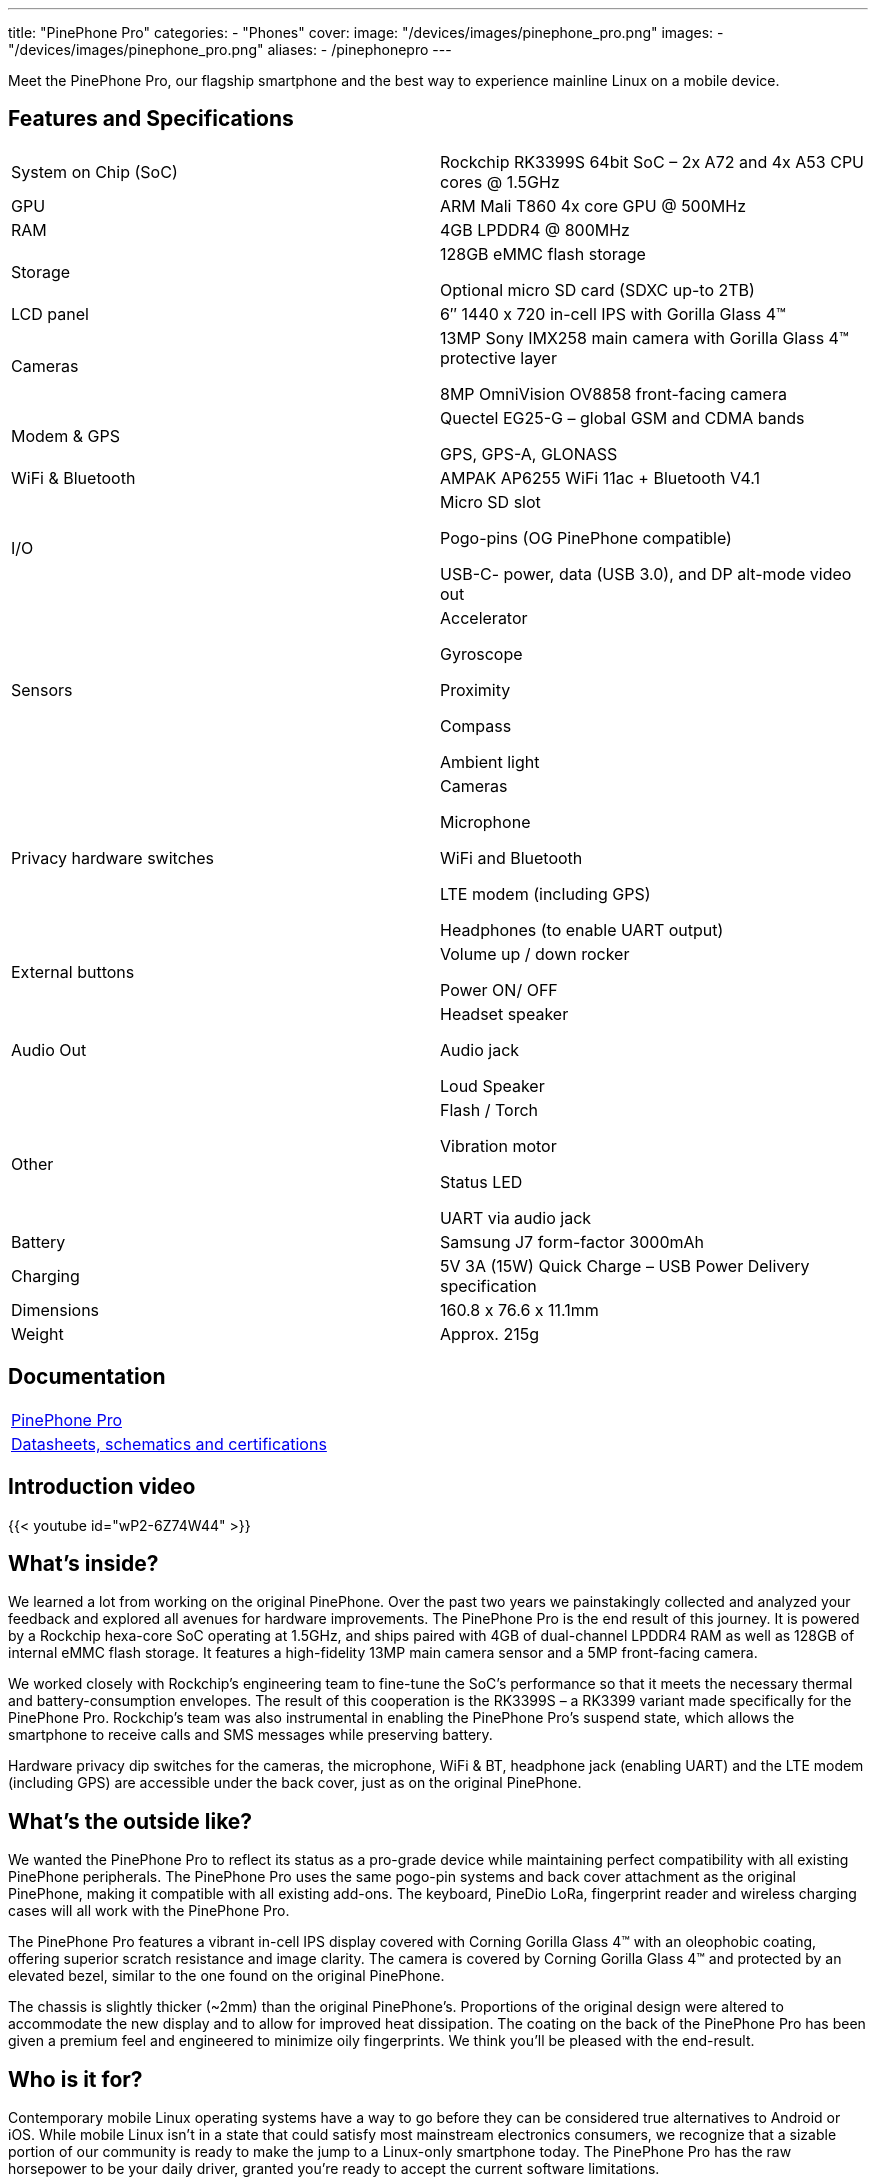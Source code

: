 ---
title: "PinePhone Pro"
categories: 
  - "Phones"
cover: 
  image: "/devices/images/pinephone_pro.png"
images:
  - "/devices/images/pinephone_pro.png"
aliases:
- /pinephonepro
---

Meet the PinePhone Pro, our flagship smartphone and the best way to experience mainline Linux on a mobile device.

== Features and Specifications

[cols="1,1"]
|===
| System on Chip (SoC)
| Rockchip RK3399S 64bit SoC – 2x A72 and 4x A53 CPU cores @ 1.5GHz

| GPU
| ARM Mali T860 4x core GPU @ 500MHz

| RAM
| 4GB LPDDR4 @ 800MHz

| Storage
| 128GB eMMC flash storage

Optional micro SD card (SDXC up-to 2TB)

| LCD panel
| 6″ 1440 x 720 in-cell IPS with Gorilla Glass 4™ 

| Cameras
| 13MP Sony IMX258 main camera with Gorilla Glass 4™  protective layer

8MP OmniVision OV8858 front-facing camera

| Modem & GPS
| Quectel EG25-G – global GSM and CDMA bands

GPS, GPS-A, GLONASS

| WiFi & Bluetooth
| AMPAK AP6255 WiFi 11ac + Bluetooth V4.1

| I/O
| Micro SD slot

Pogo-pins (OG PinePhone compatible)

USB-C- power, data (USB 3.0), and DP alt-mode video out

| Sensors
| Accelerator

Gyroscope

Proximity

Compass

Ambient light

| Privacy hardware switches
| Cameras

Microphone

WiFi and Bluetooth

LTE modem (including GPS)

Headphones (to enable UART output)

| External buttons
| Volume up / down rocker

Power ON/ OFF

| Audio Out
| Headset speaker

Audio jack

Loud Speaker

| Other
| Flash / Torch

Vibration motor

Status LED

UART via audio jack

| Battery
| Samsung J7 form-factor 3000mAh

| Charging
| 5V 3A (15W) Quick Charge – USB Power Delivery specification

| Dimensions
| 160.8 x 76.6 x 11.1mm

| Weight
| Approx. 215g
|===

== Documentation

[cols="1"]
|===

| link:/documentation/PinePhone_Pro/[PinePhone Pro]

| link:/documentation/PinePhone_Pro/Further_information/Datasheets_schematics_and_certifications/[Datasheets, schematics and certifications]
|===

== Introduction video

{{< youtube id="wP2-6Z74W44" >}}

== What’s inside?

We learned a lot from working on the original PinePhone. Over the past two years we painstakingly collected and analyzed your feedback and explored all avenues for hardware improvements. The PinePhone Pro is the end result of this journey. It is powered by a Rockchip hexa-core SoC operating at 1.5GHz, and ships paired with 4GB of dual-channel LPDDR4 RAM as well as 128GB of internal eMMC flash storage. It features a high-fidelity 13MP main camera sensor and a 5MP front-facing camera.

We worked closely with Rockchip’s engineering team to fine-tune the SoC’s performance so that it meets the necessary thermal and battery-consumption envelopes. The result of this cooperation is the RK3399S – a RK3399 variant made specifically for the PinePhone Pro. Rockchip’s team was also instrumental in enabling the PinePhone Pro’s suspend state, which allows the smartphone to receive calls and SMS messages while preserving battery.

Hardware privacy dip switches for the cameras, the microphone, WiFi & BT, headphone jack (enabling UART) and the LTE modem (including GPS) are accessible under the back cover, just as on the original PinePhone.


== What’s the outside like?

We wanted the PinePhone Pro to reflect its status as a pro-grade device while maintaining perfect compatibility with all existing PinePhone peripherals. The PinePhone Pro uses the same pogo-pin systems and back cover attachment as the original PinePhone, making it compatible with all existing add-ons. The keyboard, PineDio LoRa, fingerprint reader and wireless charging cases will all work with the PinePhone Pro. 

The PinePhone Pro features a vibrant in-cell IPS display covered with Corning Gorilla Glass 4™  with an oleophobic coating, offering superior scratch resistance and image clarity. The camera is covered by Corning Gorilla Glass 4™ and protected by an elevated bezel, similar to the one found on the original PinePhone.

The chassis is slightly thicker (~2mm) than the original PinePhone’s. Proportions of the original design were altered to accommodate the new display and to allow for improved heat dissipation. The coating on the back of the PinePhone Pro has been given a premium feel and engineered to minimize oily fingerprints. We think you’ll be pleased with the end-result. 


== Who is it for?

Contemporary mobile Linux operating systems have a way to go before they can be considered true alternatives to Android or iOS. While mobile Linux isn’t in a state that could satisfy most mainstream electronics consumers, we recognize that a sizable portion of our community is ready to make the jump to a Linux-only smartphone today. The PinePhone Pro has the raw horsepower to be your daily driver, granted you’re ready to accept the current software limitations. 

In a nutshell: if you are an existing PinePhone owner and your only wish is for the device to be more powerful and refined, then the PinePhone Pro is for you


== Who isn’t it for?

We’re not in the business of selling empty promises – a much faster mainline Linux smartphone won’t make the existing operating systems more refined, nor will it magically spawn software replacements for your iOS or Android applications. There is a long road ahead of us, all of us, and it will require time and effort for the software to reach a degree of maturity that would satisfy mainstream users.

If you depend on proprietary mainstream mobile messenger applications, banking applications, use loyalty or travel apps, consume DRM media, or play mobile video games on your fruit or Android smartphone, then the PinePhone Pro is likely not for you.


== How’s the performance?

Tasks such as opening applications, browsing the internet, interacting with the user interface or watching videos are on par with recent mid-range Android smartphones. Many of you will also be happy to hear that native Linux games as well as popular retro game emulators work great on the PinePhone Pro – be it SuperTuxKart, PSP, or Dreamcast emulation, you’ll be in for a treat. 

When docked and connected to an external monitor and keyboard and mouse, the PinePhone Pro performs well when surfing the web, using the terminal or an office suite, watching 1080p videos, and even in light photo editing. The perfect pocketable Linux computer on the go.


== What does it run? 

Openness means privacy and security as well as software choice. Just as the original PinePhone, the PinePhone Pro runs mainline Linux (with patches, which are being upstreamed) with open source drivers. 


== Where do I learn more?

More information about the PinePhone Pro will be available in the days and weeks to come. We encourage you to read the October Community Update featuring an explanation of the rationale behind bringing the PinePhone Pro to the market and an account of our team’s decision-making process.

== Accessories
{{< flexbox >}}

    {{< devices/device_box link="/documentation/Phone_Accessories/Keyboard/" img="/documentation/images/PP_KB_Front-1024x576.jpg" title="PinePhone (Pro) Keyboard" text="The keyboard add-on for the PinePhone and PinePhone Pro adds a physical keyboard and a large battery.">}}

    {{< devices/device_box link="/documentation/Phone_Accessories/#_lora_add_on" img="/documentation/images/PP_LoRa.jpg" title="LoRa Add-on" text="A LoRa add-on which uses the pogo pins to interface a Semtech SX1262 LoRa module">}}

    {{< devices/device_box link="/documentation/Phone_Accessories/#_qi_wireless_charging_add_on" img="/documentation/images/PinePhone-Wireless-charger.jpg" title="Qi Wireless Charging Add-on" text="A Qi wireless charging add-on which ses the pogo pins to supply Qi Wireless and Wireless Power Consortium compatible charging. No software required.">}}

    {{< devices/device_box link="/documentation/Phone_Accessories/#_fingerprint_reader_add_on" img="/documentation/images/PinePhone-FP-Addon.jpg" title="Fingerprint Reader Add-on" text="A fingerprint reader add-on which uses the pogo pins to interface a high quality fingerprint sensor, uses open firmware for it’s i2c bridge, and can also be used for gesture navigation.">}}

    {{< devices/device_box link="https://pine64.com/product/pinephone-pro-usb-c-docking-bar/" img="/devices/images/pinephone_dock.jpg" title="USB-C Docking Bar" text="An USB-C docking bar adding an ethernet port, two USB ports, an HDMI port and a power input.">}}

    {{< devices/device_box link="https://pine64.com/product/pinephone-soft-tpu-protective-case/" img="/devices/images/pinephone_case_tpu.png" title="TPU Protective Case" text="A soft TPU protective case.">}}

    {{< devices/device_box link="https://pine64.com/product/pinebook-pinephone-pinetab-serial-console/" img="/devices/images/serial_cable.png" title="Serial Cable" text="Serial console powered by CH340 chipset enables USB-to-Serial-communication through the earphone jack for development.">}}

    {{< devices/device_box link="https://pine64.com/product/pinephone-battery-charger/" img="/devices/images/pinephone_charger.jpg" title="Battery Charger" text="An external charger for the battery.">}}

    {{< devices/device_box link="https://pine64.com/product/pinephone-flex-break-out-board/" img="/devices/images/pinephone_breakout_flex.jpg" title="Flex Break-out Board" text="A flexible break-out PCB for i2c IO expansion.">}}

    {{< devices/device_box link="https://pine64.com/product/pinephone-tempered-glass-screen-protector/" img="/devices/images/pinephone_glass.jpg" title="Tempered Glass Screen Protector" text="9H hardness tempered glass screen protector specially designed for the Pinephone and PinePhone Pro..">}}

{{</ flexbox >}}

== FAQ
=== I am a PinePhone owner – will I be able to upgrade it by installing a PinePhone Pro mainboard?

Probably not. While the PinePhone Pro’s mainboard will fit the PinePhone, the chassis, IPS display panel, cameras, the daughterboard, and thermal dissipation systems are all different. For instance, the PinePhone Pro’s cameras will not fit into the PinePhone chassis and are electrically incompatible with the PinePhone’s mainboard. Software enablement would also be required to drive the original PinePhone’s components (such as the LCD) using the PinePhone Pro’s mainboard. Thermal dissipation is another important consideration, as the higher heat output may not be trivial to overcome in the original PinePhone’s chassis.

=== Will you keep on producing and selling the original PinePhone?

Absolutely! There are many people who either need a less expensive option or simply aren’t ready to make the commitment to switch to a Linux smartphone just yet. The PinePhone will keep on catering to this crowd for the foreseeable future.

Moreover, we believe that the PinePhone will retain its position as the most popular mobile Linux development platform on the market due to its price point and broad adoption. We know that the development community depends on the PinePhone’s continued availability, so we will produce it for as long as there is demand and available components.

=== Can I use the PinePhone keyboard and other add-on back cases with the PinePhone Pro?

Yes, we designed the midframe and pogo pin layout of the PinePhone Pro to be compatible with the original PinePhone. You can expect all PinePhone accessories, bar the original PinePhone’s soft and hard protective covers, to work with the PinePhone Pro. Future accessories will strive to be compatible with both smartphones.

=== How does the PinePhone Pro compare to the Pinebook Pro performance-wise?

Although both devices use a similar SoC, due to the thermal constraints imposed by the chassis, the PinePhone Pro is around 20% slower than a Pinebook Pro. The RK3399S chips used in the PinePhone Pro are binned and voltage locked for optimal performance with sustainable power and thermal limits. That said, the perceived performance of the two devices ought to be comparable due to the PinePhone Pro’s lower screen resolution and better optimization.

=== Does the PinePhone Pro have fewer blobs and more open firmware than the original?

The PinePhone Pro is as open as the original PinePhone. Read more here.
 
=== Will PinePhone Pro’s production be affected by global component shortages?    

It is highly likely that production will be affected by global component shortages at some stage, but it is very difficult for us to determine the degree, given how hard it is to foresee how the situation will unfold in the coming months. Our website features an inventory availability, stock and shipping status page updated on a regular basis.     

=== How repairable is the PinePhone Pro?

Just as the original PinePhone, the PinePhone Pro is built to be user repairable and we will offer spare parts in the Pine Store. The store’s selection will include all parts that frequently break if the device is dropped (the screen, back case and mid section) as well as all electronic components, including the mainboard.

The PinePhone Pro is held together by standard Phillips screws – all you need to repair it is a suitable screwdriver and some spare time.

